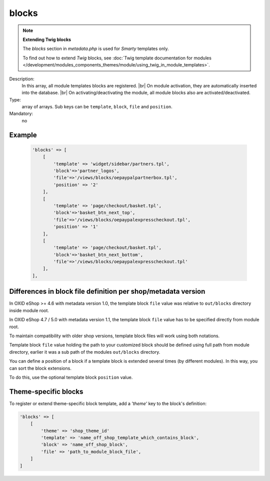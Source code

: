 blocks
======

.. note::

    **Extending Twig blocks**

    The `blocks` section in `metadata.php` is used for :emphasis:`Smarty` templates only.

    To find out how to extend :emphasis:`Twig` blocks, see :doc:`Twig template documentation for modules </development/modules_components_themes/module/using_twig_in_module_templates>`.


Description:
    In this array, all module templates blocks are registered.
    |br|
    On module activation, they are automatically inserted into the
    database.
    |br|
    On activating/deactivating the module, all module blocks also are activated/deactivated.

Type:
    array of arrays. Sub keys can be ``template``, ``block``, ``file`` and ``position``.

Mandatory:
    no

Example
-------

    .. code:: php

        'blocks' => [
            [
                'template' => 'widget/sidebar/partners.tpl',
                'block'=>'partner_logos',
                'file'=>'/views/blocks/oepaypalpartnerbox.tpl',
                'position' => '2'
            ],
            [
                'template' => 'page/checkout/basket.tpl',
                'block'=>'basket_btn_next_top',
                'file'=>'/views/blocks/oepaypalexpresscheckout.tpl',
                'position' => '1'
            ],
            [
                'template' => 'page/checkout/basket.tpl',
                'block'=>'basket_btn_next_bottom',
                'file'=>'/views/blocks/oepaypalexpresscheckout.tpl'
            ],
        ],



Differences in block file definition per shop/metadata version
--------------------------------------------------------------

In OXID eShop >= 4.6 with metadata version 1.0, the template block ``file`` value was relative to ``out/blocks`` directory inside module root.

In OXID eShop 4.7 / 5.0 with metadata version 1.1, the template block ``file`` value has to be specified directly from module root.

To maintain compatibility with older shop versions, template block files will work using both notations.

.. todo: #Vasyl: Does the following belong to "Differences in block file definition per shop/metadata version*" ?

Template block ``file`` value holding the path to your customized block should be defined using full path from module directory, earlier it was a sub path of the modules ``out/blocks`` directory.

.. todo: #Vasyl: Does the following belong to "Differences in block file definition per shop/metadata version" ?

You can define a position of a block if a template block is extended several times (by different modules).
In this way, you can sort the block extensions.

To do this, use the optional template block ``position`` value.

Theme-specific blocks
---------------------
To register or extend theme-specific block template, add a `'theme'` key to the block's definition:

.. code:: php

    'blocks' => [
        [
            'theme' => 'shop_theme_id'
            'template' => 'name_off_shop_template_which_contains_block',
            'block' => 'name_off_shop_block',
            'file' => 'path_to_module_block_file',
        ]
    ]
